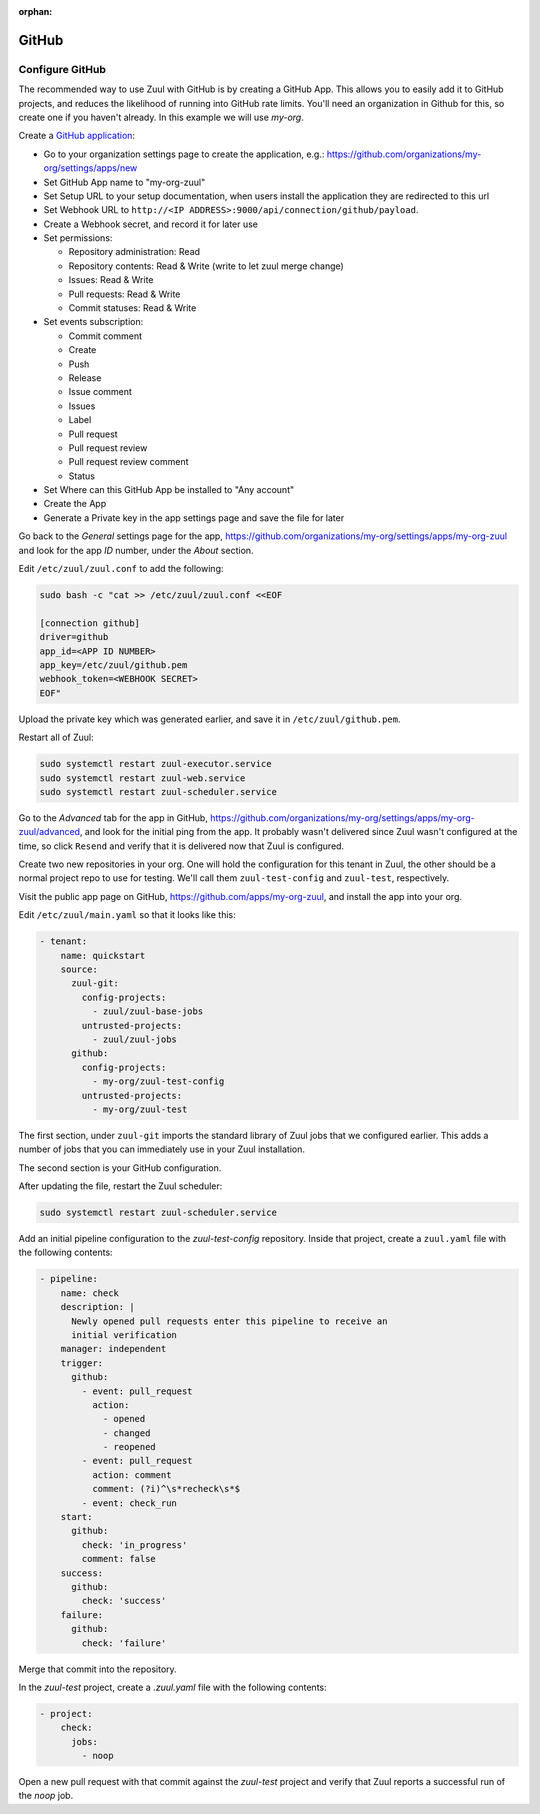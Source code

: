 :orphan:

GitHub
======

Configure GitHub
----------------

The recommended way to use Zuul with GitHub is by creating a GitHub
App.  This allows you to easily add it to GitHub projects, and reduces
the likelihood of running into GitHub rate limits.  You'll need an
organization in Github for this, so create one if you haven't already.
In this example we will use `my-org`.

.. NOTE Duplicate content here and in drivers/github.rst.  Keep them
   in sync.

Create a `GitHub application
<https://developer.github.com/apps/building-integrations/setting-up-and-registering-github-apps/registering-github-apps/>`_:

* Go to your organization settings page to create the application, e.g.:
  https://github.com/organizations/my-org/settings/apps/new
* Set GitHub App name to "my-org-zuul"
* Set Setup URL to your setup documentation, when users install the application
  they are redirected to this url
* Set Webhook URL to
  ``http://<IP ADDRESS>:9000/api/connection/github/payload``.
* Create a Webhook secret, and record it for later use
* Set permissions:

  * Repository administration: Read
  * Repository contents: Read & Write (write to let zuul merge change)
  * Issues: Read & Write
  * Pull requests: Read & Write
  * Commit statuses: Read & Write

* Set events subscription:

  * Commit comment
  * Create
  * Push
  * Release
  * Issue comment
  * Issues
  * Label
  * Pull request
  * Pull request review
  * Pull request review comment
  * Status

* Set Where can this GitHub App be installed to "Any account"
* Create the App
* Generate a Private key in the app settings page and save the file
  for later


.. TODO See if we can script this using GitHub API

Go back to the `General` settings page for the app,
https://github.com/organizations/my-org/settings/apps/my-org-zuul
and look for the app `ID` number, under the `About` section.

Edit ``/etc/zuul/zuul.conf`` to add the following:

.. code-block:: shell

   sudo bash -c "cat >> /etc/zuul/zuul.conf <<EOF

   [connection github]
   driver=github
   app_id=<APP ID NUMBER>
   app_key=/etc/zuul/github.pem
   webhook_token=<WEBHOOK SECRET>
   EOF"

Upload the private key which was generated earlier, and save it in
``/etc/zuul/github.pem``.

Restart all of Zuul:

.. code-block:: shell

   sudo systemctl restart zuul-executor.service
   sudo systemctl restart zuul-web.service
   sudo systemctl restart zuul-scheduler.service

Go to the `Advanced` tab for the app in GitHub,
https://github.com/organizations/my-org/settings/apps/my-org-zuul/advanced,
and look for the initial ping from the app.  It probably wasn't
delivered since Zuul wasn't configured at the time, so click
``Resend`` and verify that it is delivered now that Zuul is
configured.

Create two new repositories in your org.  One will hold the
configuration for this tenant in Zuul, the other should be a normal
project repo to use for testing.  We'll call them ``zuul-test-config``
and ``zuul-test``, respectively.

Visit the public app page on GitHub,
https://github.com/apps/my-org-zuul, and install the app into your org.

Edit ``/etc/zuul/main.yaml`` so that it looks like this:

.. code-block:: yaml

   - tenant:
       name: quickstart
       source:
         zuul-git:
           config-projects:
             - zuul/zuul-base-jobs
           untrusted-projects:
             - zuul/zuul-jobs
         github:
           config-projects:
             - my-org/zuul-test-config
           untrusted-projects:
             - my-org/zuul-test

The first section, under ``zuul-git`` imports the standard library of
Zuul jobs that we configured earlier.  This adds a number of jobs that
you can immediately use in your Zuul installation.

The second section is your GitHub configuration.

After updating the file, restart the Zuul scheduler:

.. code-block:: shell

   sudo systemctl restart zuul-scheduler.service

Add an initial pipeline configuration to the `zuul-test-config`
repository.  Inside that project, create a ``zuul.yaml`` file with the
following contents:

.. code-block:: yaml

   - pipeline:
       name: check
       description: |
         Newly opened pull requests enter this pipeline to receive an
         initial verification
       manager: independent
       trigger:
         github:
           - event: pull_request
             action:
               - opened
               - changed
               - reopened
           - event: pull_request
             action: comment
             comment: (?i)^\s*recheck\s*$
           - event: check_run
       start:
         github:
           check: 'in_progress'
           comment: false
       success:
         github:
           check: 'success'
       failure:
         github:
           check: 'failure'

Merge that commit into the repository.

In the `zuul-test` project, create a `.zuul.yaml` file with the
following contents:

.. code-block:: yaml

   - project:
       check:
         jobs:
           - noop

Open a new pull request with that commit against the `zuul-test`
project and verify that Zuul reports a successful run of the `noop`
job.
